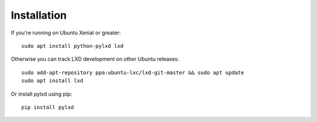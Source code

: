 ============
Installation
============

If you're running on Ubuntu Xenial or greater::

    sudo apt install python-pylxd lxd

Otherwise you can track LXD development on other Ubuntu releases::

    sudo add-apt-repository ppa:ubuntu-lxc/lxd-git-master && sudo apt update
    sudo apt install lxd

Or install pylxd using pip::

    pip install pylxd
